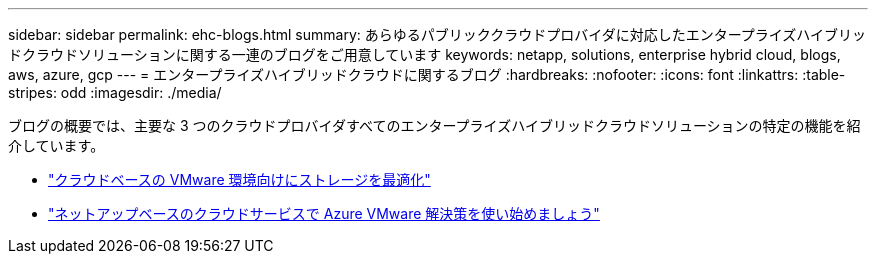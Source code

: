 ---
sidebar: sidebar 
permalink: ehc-blogs.html 
summary: あらゆるパブリッククラウドプロバイダに対応したエンタープライズハイブリッドクラウドソリューションに関する一連のブログをご用意しています 
keywords: netapp, solutions, enterprise hybrid cloud, blogs, aws, azure, gcp 
---
= エンタープライズハイブリッドクラウドに関するブログ
:hardbreaks:
:nofooter: 
:icons: font
:linkattrs: 
:table-stripes: odd
:imagesdir: ./media/


[role="lead"]
ブログの概要では、主要な 3 つのクラウドプロバイダすべてのエンタープライズハイブリッドクラウドソリューションの特定の機能を紹介しています。

* link:https://cloud.netapp.com/blog/azure-blg-optimize-storage-for-cloud-based-vmware-deployments["クラウドベースの VMware 環境向けにストレージを最適化"]
* link:https://cloud.netapp.com/blog/azure-blg-netapp-cloud-offerings-with-azure-vmware-solution["ネットアップベースのクラウドサービスで Azure VMware 解決策を使い始めましょう"]

